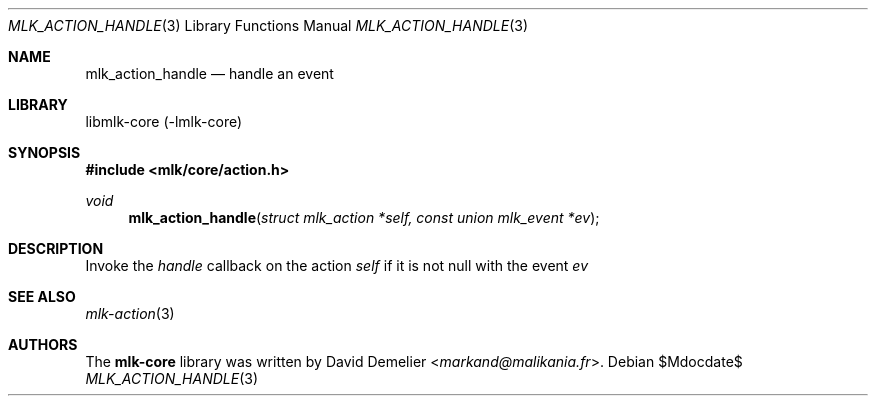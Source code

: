 .Dd $Mdocdate$
.Dt MLK_ACTION_HANDLE 3
.Os
.Sh NAME
.Nm mlk_action_handle
.Nd handle an event
.Sh LIBRARY
libmlk-core (-lmlk-core)
.Sh SYNOPSIS
.In mlk/core/action.h
.Ft void
.Fn mlk_action_handle "struct mlk_action *self, const union mlk_event *ev"
.Sh DESCRIPTION
Invoke the
.Va handle
callback on the action
.Fa self
if it is not null with the event
.Fa ev
.Sh SEE ALSO
.Xr mlk-action 3
.Sh AUTHORS
The
.Nm mlk-core
library was written by
.An David Demelier Aq Mt markand@malikania.fr .
